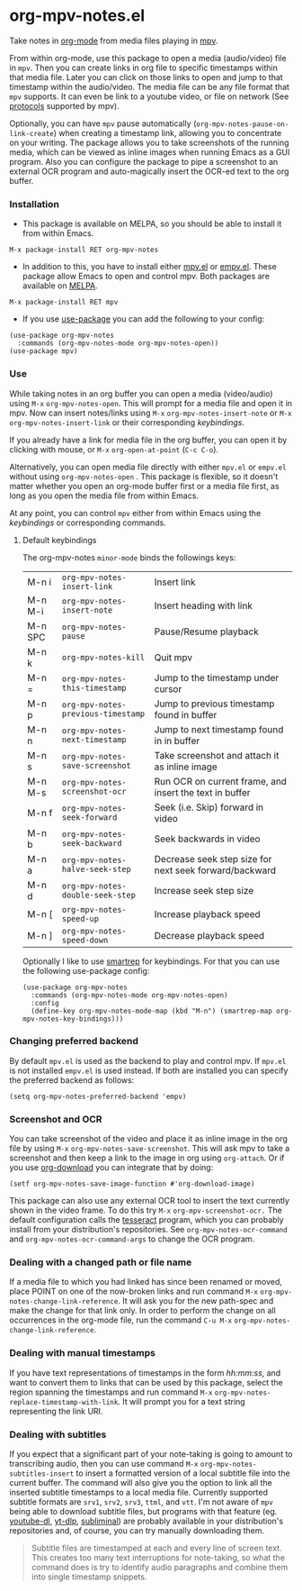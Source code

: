 * org-mpv-notes.el
Take notes in [[https://orgmode.org/][org-mode]] from media files playing in [[https://mpv.io/][mpv]].

From within org-mode, use this package to open a media (audio/video)
file in =mpv=. Then you can create links in org file to specific
timestamps within that media file. Later you can click on those links
to open and jump to that timestamp within the audio/video. The media
file can be any file format that =mpv= supports. It can even be link to
a youtube video, or file on network (See [[https://mpv.io/manual/master/#protocols][protocols]] supported by mpv).

Optionally, you can have =mpv= pause automatically
(=org-mpv-notes-pause-on-link-create=) when creating a timestamp link,
allowing you to concentrate on your writing. The package allows you to
take screenshots of the running media, which can be viewed as inline
images when running Emacs as a GUI program. Also you can configure the
package to pipe a screenshot to an external OCR program and
auto-magically insert the OCR-ed text to the org buffer.

*** Installation

+ This package is available on MELPA, so you should be able to install
  it from within Emacs.

: M-x package-install RET org-mpv-notes

+ In addition to this, you have to install either [[https://github.com/kljohann/mpv.el][mpv.el]] or [[https://github.com/isamert/empv.el][empv.el]].
  These package allow Emacs to open and control mpv. Both packages are
  available on [[https://melpa.org/#/][MELPA]].

: M-x package-install RET mpv

+ If you use [[https://github.com/jwiegley/use-package][use-package]] you can add the following to your config:
#+begin_src elisp
  (use-package org-mpv-notes
    :commands (org-mpv-notes-mode org-mpv-notes-open))
  (use-package mpv)
#+end_src


*** Use

While taking notes in an org buffer you can open a media (video/audio)
using ~M-x~ =org-mpv-notes-open=. This will prompt for a media file and
open it in mpv. Now can insert notes/links using ~M-x~
=org-mpv-notes-insert-note= or ~M-x~ =org-mpv-notes-insert-link= or their
corresponding [[* Default keybindings][keybindings]].

If you already have a link for media file in the org buffer, you can
open it by clicking with mouse, or ~M-x~ =org-open-at-point= (~C-c C-o~).

Alternatively, you can open media file directly with either =mpv.el= or
=empv.el= without using =org-mpv-notes-open= . This package is flexible,
so it doesn't matter whether you open an org-mode buffer first or a
media file first, as long as you open the media file from within
Emacs.

At any point, you can control =mpv= either from within Emacs using the
[[* Default keybindings][keybindings]] or corresponding commands.

**** Default keybindings

The org-mpv-notes =minor-mode= binds the followings keys:

| M-n i   | =org-mpv-notes-insert-link=        | Insert link                                             |
| M-n M-i | =org-mpv-notes-insert-note=        | Insert heading with link                                |
| M-n SPC | =org-mpv-notes-pause=              | Pause/Resume playback                                   |
| M-n k   | =org-mpv-notes-kill=               | Quit mpv                                                |
| M-n =   | =org-mpv-notes-this-timestamp=     | Jump to the timestamp under cursor                      |
| M-n p   | =org-mpv-notes-previous-timestamp= | Jump to previous timestamp found in buffer              |
| M-n n   | =org-mpv-notes-next-timestamp=     | Jump to next timestamp found in in buffer               |
| M-n s   | =org-mpv-notes-save-screenshot=    | Take screenshot and attach it as inline image           |
| M-n M-s | =org-mpv-notes-screenshot-ocr=     | Run OCR on current frame, and insert the text in buffer |
| M-n f   | =org-mpv-notes-seek-forward=       | Seek (i.e. Skip) forward in video                       |
| M-n b   | =org-mpv-notes-seek-backward=      | Seek backwards in video                                 |
| M-n a   | =org-mpv-notes-halve-seek-step=    | Decrease seek step size for next seek forward/backward  |
| M-n d   | =org-mpv-notes-double-seek-step=   | Increase seek step size                                 |
| M-n [   | =org-mpv-notes-speed-up=           | Increase playback speed                                 |
| M-n ]   | =org-mpv-notes-speed-down=         | Decrease playback speed                                 |

Optionally I like to use [[https://github.com/myuhe/smartrep.el][smartrep]] for keybindings. For that you can
use the following use-package config:
#+begin_src elisp
  (use-package org-mpv-notes
    :commands (org-mpv-notes-mode org-mpv-notes-open)
    :config
    (define-key org-mpv-notes-mode-map (kbd "M-n") (smartrep-map org-mpv-notes-key-bindings)))
#+end_src

*** Changing preferred backend
By default =mpv.el= is used as the backend to play and control mpv. If =mpv.el= is
not installed =empv.el= is used instead. If both are installed you can specify the
preferred backend as follows:

#+begin_src elisp
  (setq org-mpv-notes-preferred-backend 'empv)
#+end_src
*** Screenshot and OCR
You can take screenshot of the video and place it as inline image in the org file by
using ~M-x~ =org-mpv-notes-save-screenshot=. This will ask mpv to take a
screenshot and then keep a link to the image in org using =org-attach=.
Or if you use [[https://github.com/abo-abo/org-download][org-download]] you can integrate that by doing:

: (setf org-mpv-notes-save-image-function #'org-download-image)

This package can also use any external OCR tool to insert the text
currently shown in the video frame. To do this try ~M-x~
=org-mpv-screenshot-ocr.= The default configuration calls the [[https://tesseract-ocr.github.io/tessdoc/Home.html][tesseract]]
program, which you can probably install from your distribution's
repositories. See =org-mpv-notes-ocr-command= and
=org-mpv-notes-ocr-command-args= to change the OCR program.

*** Dealing with a changed path or file name

If a media file to which you had linked has since been renamed or
moved, place POINT on one of the now-broken links and run command ~M-x~
=org-mpv-notes-change-link-reference=. It will ask you for the new
path-spec and make the change for that link only. In order to perform
the change on all occurrences in the org-mode file, run the command
~C-u M-x~ =org-mpv-notes-change-link-reference=.


*** Dealing with manual timestamps

If you have text representations of timestamps in the form /hh:mm:ss/,
and want to convert them to links that can be used by this package,
select the region spanning the timestamps and run command ~M-x~
=org-mpv-notes-replace-timestamp-with-link=. It will prompt you for a
text string representing the link URI.

*** Dealing with subtitles

If you expect that a significant part of your note-taking is going to
amount to transcribing audio, then you can use command ~M-x~
=org-mpv-notes-subtitles-insert= to insert a formatted version of a
local subtitle file into the current buffer. The command will also
give you the option to link all the inserted subtitle timestamps to a
local media file. Currently supported subtitle formats are ~srv1~, ~srv2~,
~srv3~, ~ttml~, and ~vtt~. I'm not aware of =mpv= being able to download
subtitle files, but programs with that feature (eg. [[https://github.com/ytdl-org/youtube-dl][youtube-dl]],
[[https://github.com/yt-dlp/yt-dlp][yt-dlp]], [[https://github.com/Diaoul/subliminal][subliminal]]) are probably available in your distribution's
repositories and, of course, you can try manually downloading them.

#+begin_quote
Subtitle files are timestamped at each and every line of screen text.
This creates too many text interruptions for note-taking, so what the
command does is try to identify audio paragraphs and combine them into
single timestamp snippets.
#+end_quote
